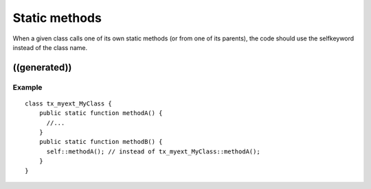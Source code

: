 ﻿

.. ==================================================
.. FOR YOUR INFORMATION
.. --------------------------------------------------
.. -*- coding: utf-8 -*- with BOM.

.. ==================================================
.. DEFINE SOME TEXTROLES
.. --------------------------------------------------
.. role::   underline
.. role::   typoscript(code)
.. role::   ts(typoscript)
   :class:  typoscript
.. role::   php(code)


Static methods
^^^^^^^^^^^^^^

When a given class calls one of its own static methods (or from one of
its parents), the code should use the selfkeyword instead of the class
name.


((generated))
"""""""""""""

Example
~~~~~~~

::

   class tx_myext_MyClass {
       public static function methodA() {
         //...
       }
       public static function methodB() {
         self::methodA(); // instead of tx_myext_MyClass::methodA();
       }
   }

